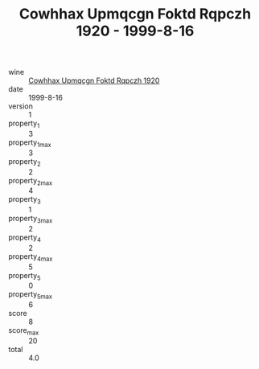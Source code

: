:PROPERTIES:
:ID:                     a1c12b1a-dbd6-4168-aea7-679f64f0e941
:END:
#+TITLE: Cowhhax Upmqcgn Foktd Rqpczh 1920 - 1999-8-16

- wine :: [[id:eeb10d4b-d27b-45c4-9dc5-16ef4ab4e53d][Cowhhax Upmqcgn Foktd Rqpczh 1920]]
- date :: 1999-8-16
- version :: 1
- property_1 :: 3
- property_1_max :: 3
- property_2 :: 2
- property_2_max :: 4
- property_3 :: 1
- property_3_max :: 2
- property_4 :: 2
- property_4_max :: 5
- property_5 :: 0
- property_5_max :: 6
- score :: 8
- score_max :: 20
- total :: 4.0



